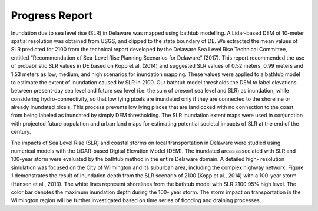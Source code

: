 Progress Report
*******************************

Inundation due to sea level rise (SLR) in Delaware was mapped using bathtub modelling. A Lidar-based DEM of 10-meter spatial resolution was obtained from USGS, and clipped to the state boundary of DE. We extracted the mean values of SLR predicted for 2100 from the technical report developed by the Delaware Sea Level Rise Technical Committee, entitled “Recommendation of Sea-Level Rise Planning Scenarios for Delaware” (2017). This report recommended the use of probabilistic SLR values in DE based on Kopp et al. (2014) and suggested SLR values of 0.52 meters, 0.99 meters and 1.53 meters as low, medium, and high scenarios for inundation mapping. These values were applied to a bathtub model to estimate the extent of inundation caused by SLR in 2100. Our bathtub model thresholds the DEM to label elevations between present-day sea level and future sea level (i.e. the sum of present sea level and SLR) as inundation, while considering hydro-connectivity, so that low lying pixels are inundated only if they are connected to the shoreline or already inundated pixels. This process prevents low lying places that are landlocked with no connection to the coast from being labeled as inundated by simply DEM thresholding. The SLR inundation extent maps were used in conjunction with projected future population and urban land maps for estimating potential societal impacts of SLR at the end of the century.

The impacts of Sea Level Rise (SLR) and coastal storms on local transportation in Delaware were studied using numerical models with the LiDAR-based Digital Elevation Model (DEM). The inundated areas associated with SLR and 100-year storm were evaluated by the bathtub method in the entire Delaware domain. A detailed high- resolution simulation was focused on the City of Wilmington and its suburban area, including the complex highway network. Figure 1 demonstrates the result of inundation depth from the SLR scenario of 2100 (Kopp et al., 2014) with a 100-year storm (Hansen et al., 2013). The white lines represent shorelines from the bathtub model with SLR 2100 95% high level. The color bar denotes the maximum inundation depth during the 100- year storm. The storm impact on transportation in the Wilmington region will be further investigated based on time series of flooding and draining processes.

